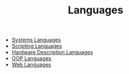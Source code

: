 :PROPERTIES:
:ID:       9d41aa87-a1f1-4c44-aab6-069c6bc0f034
:END:
#+TITLE: Languages
#+STARTUP: overview
#+ROAM_TAGS: index
#+CREATED: [2021-07-05 Pzt]
#+LAST_MODIFIED: [2021-07-05 Pzt 23:42]

+ [[file:20210705234324-index-systems_languages.org][Systems Languages]]
+ [[file:20210705234419-index-scripting_languages.org][Scripting Languages]]
+ [[file:20210705234513-index-hardware_description_languages.org][Hardware Description Languages]]
+ [[file:20210705234609-index-oop_languages.org][OOP Languages]]
+ [[file:20210705234701-index-web_languages.org][Web Languages]]
